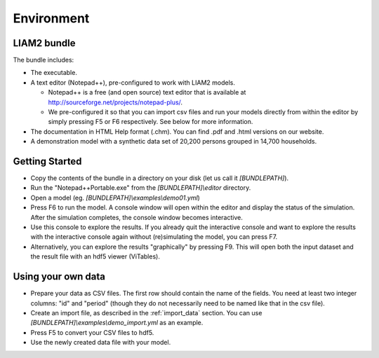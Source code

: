 ﻿.. index:: bundle, notepad++

Environment
###########

LIAM2 bundle
------------

The bundle includes:

- The executable.

- A text editor (Notepad++), pre-configured to work with LIAM2 models.

  * Notepad++ is a free (and open source) text editor that is available
    at http://sourceforge.net/projects/notepad-plus/.
    
  * We pre-configured it so that you can import csv files and run your models
    directly from within the editor by simply pressing F5 or F6 respectively.
    See below for more information.
    
- The documentation in HTML Help format (.chm). You can find .pdf and .html
  versions on our website.

- A demonstration model with a synthetic data set of 20,200 persons grouped in
  14,700 households.

Getting Started
---------------

- Copy the contents of the bundle in a directory on your disk (let us call it 
  *[BUNDLEPATH]*).

- Run the "Notepad++Portable.exe" from the *[BUNDLEPATH]\\editor* 
  directory.

- Open a model (eg. *[BUNDLEPATH]\\examples\\demo01.yml*)

- Press F6 to run the model. A console window will open within the editor and
  display the status of the simulation. After the simulation completes, the
  console window becomes interactive.

- Use this console to explore the results. If you already quit the
  interactive console and want to explore the results with the interactive
  console again without (re)simulating the model, you can press F7.

- Alternatively, you can explore the results "graphically" by pressing F9.
  This will open both the input dataset and the result file with an hdf5
  viewer (ViTables).

Using your own data
-------------------

- Prepare your data as CSV files. The first row should contain the name of the
  fields. You need at least two integer columns: "id" and "period" (though they
  do not necessarily need to be named like that in the csv file).

- Create an import file, as described in the :ref:`import_data` section. You
  can use *[BUNDLEPATH]\\examples\\demo_import.yml* as an example.

- Press F5 to convert your CSV files to hdf5.

- Use the newly created data file with your model.